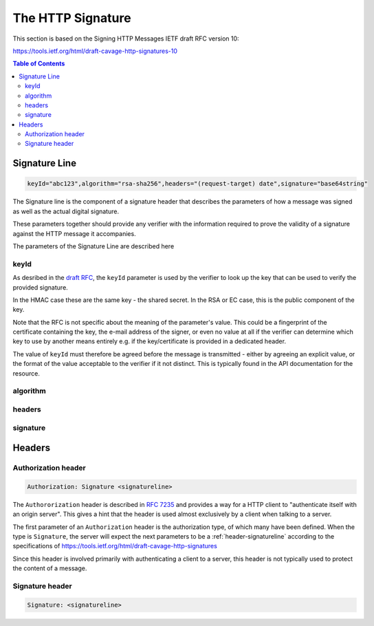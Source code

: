 =========================
The HTTP Signature
=========================

This section is based on the Signing HTTP Messages IETF draft RFC version 10:

https://tools.ietf.org/html/draft-cavage-http-signatures-10

.. contents:: Table of Contents
   :depth: 2
   :local:

.. _header-signatureline:

Signature Line
===============

.. code-block:: text

  keyId="abc123",algorithm="rsa-sha256",headers="(request-target) date",signature="base64string"

The Signature line is the component of a signature header that describes the
parameters of how a message was signed as well as the actual digital signature.

These parameters together should provide any verifier with the information
required to prove the validity of a signature against the HTTP message it
accompanies.

The parameters of the Signature Line are described here

keyId
------

As desribed in the `draft RFC <https://tools.ietf.org/html/draft-cavage-http-signatures-10#section-2.1.4>`_,
the ``keyId`` parameter is used by the verifier to look up the key that can
be used to verify the provided signature.

In the HMAC case these are the same key - the shared secret. In the RSA or EC
case, this is the public component of the key.

Note that the RFC is not specific about the meaning of the parameter's value.
This could be a fingerprint of the certificate containing the key, the
e-mail address of the signer, or even no value at all if the verifier can
determine which key to use by another means entirely e.g. if the key/certificate
is provided in a dedicated header.

The value of ``keyId`` must therefore be agreed before the message is
transmitted - either by agreeing an explicit value, or the format of the
value acceptable to the verifier if it not distinct.
This is typically found in the API documentation for the resource.

algorithm
----------

headers
--------

signature
----------


Headers
==========

.. _header-authorization:

Authorization header
----------------------

.. code-block::

  Authorization: Signature <signatureline>

The ``Authororization`` header is described in
:rfc:`7235#section-4.2` and provides
a way for a HTTP client to "authenticate itself with an origin server". This
gives a hint that the header is used almost exclusively by a client
when talking to a server.

The first parameter of an ``Authorization`` header is the authorization type,
of which many have been defined. When the type is ``Signature``, the server
will expect the next parameters to be a :ref:`header-signatureline` according
to the specifications of
`<https://tools.ietf.org/html/draft-cavage-http-signatures>`_

Since this header is involved primarily with authenticating a client to a
server, this header is not typically used to protect the content of a
message.

.. _header-signature:

Signature header
----------------

.. code-block:: 

  Signature: <signatureline>



